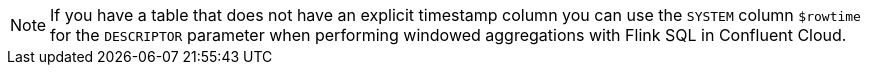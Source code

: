 NOTE: If you have a table that does not have an explicit timestamp column you can use the `SYSTEM` column `$rowtime` for the `DESCRIPTOR` parameter when performing windowed aggregations with Flink SQL in Confluent Cloud.

